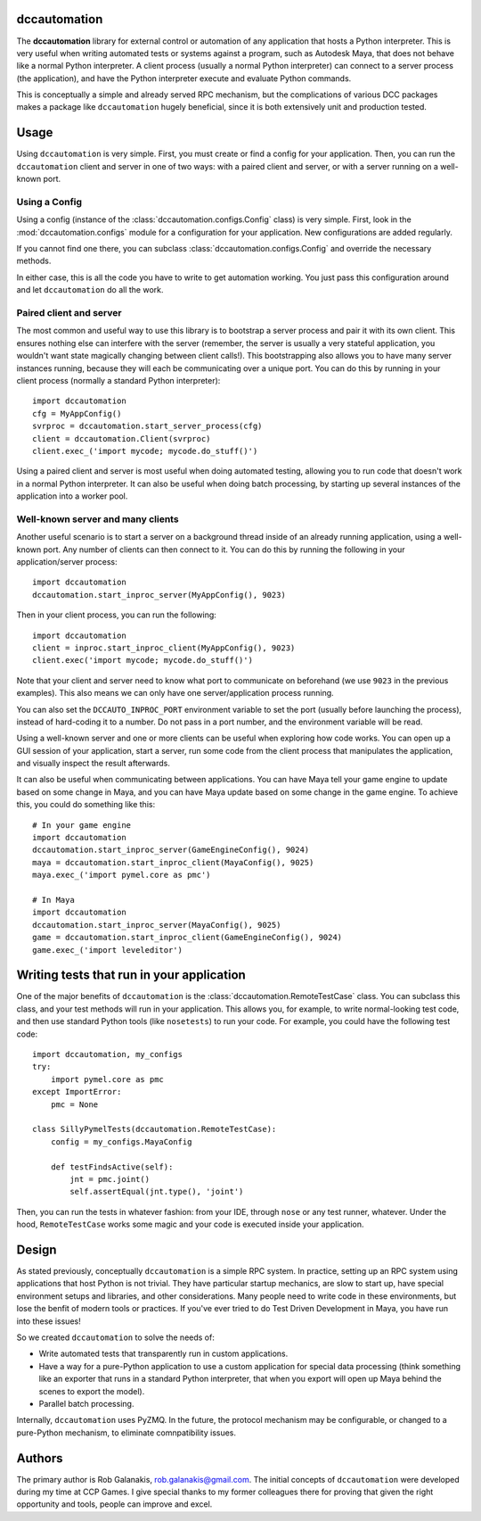 .. image:: https://travis-ci.org/rgalanakis/dccautomation.svg?branch=master
    :target: https://travis-ci.org/rgalanakis/dccautomation
    :alt: build status
    :align: right

.. image:: https://img.shields.io/coveralls/rgalanakis/dccautomation.svg
    :target: https://coveralls.io/r/rgalanakis/dccautomation
    :alt: coverage status
    :align: right

dccautomation
=============

The **dccautomation** library for external control or automation
of any application that hosts a Python interpreter.
This is very useful when writing automated tests or systems against
a program, such as Autodesk Maya, that does not behave like a normal
Python interpreter.
A client process (usually a normal Python interpreter)
can connect to a server process (the application),
and have the Python interpreter execute and evaluate Python commands.

This is conceptually a simple and already served RPC mechanism,
but the complications of various DCC packages makes a package like
``dccautomation`` hugely beneficial, since it is both extensively
unit and production tested.

Usage
=====

Using ``dccautomation`` is very simple.
First, you must create or find a config for your application.
Then, you can run the ``dccautomation`` client and server
in one of two ways: with a paired client and server,
or with a server running on a well-known port.

Using a Config
--------------

Using a config (instance of the :class:`dccautomation.configs.Config` class)
is very simple.
First, look in the :mod:`dccautomation.configs` module for a configuration
for your application. New configurations are added regularly.

If you cannot find one there,
you can subclass :class:`dccautomation.configs.Config`
and override the necessary methods.

In either case, this is all the code you have to write to get
automation working.
You just pass this configuration around and let ``dccautomation``
do all the work.

Paired client and server
------------------------

The most common and useful way to use this library is to
bootstrap a server process and pair it with its own client.
This ensures nothing else can interfere with the server
(remember, the server is usually a very stateful application,
you wouldn't want state magically changing between client calls!).
This bootstrapping also allows you to have many server instances running,
because they will each be communicating over a unique port.
You can do this by running in your client process
(normally a standard Python interpreter)::

    import dccautomation
    cfg = MyAppConfig()
    svrproc = dccautomation.start_server_process(cfg)
    client = dccautomation.Client(svrproc)
    client.exec_('import mycode; mycode.do_stuff()')

Using a paired client and server is most useful when doing automated testing,
allowing you to run code that doesn't work in a normal Python interpreter.
It can also be useful when doing batch processing,
by starting up several instances of the application into a worker pool.

Well-known server and many clients
----------------------------------

Another useful scenario is to start a server on a background thread inside
of an already running application, using a well-known port.
Any number of clients can then connect to it.
You can do this by running the following in your application/server process::

    import dccautomation
    dccautomation.start_inproc_server(MyAppConfig(), 9023)

Then in your client process, you can run the following::

    import dccautomation
    client = inproc.start_inproc_client(MyAppConfig(), 9023)
    client.exec('import mycode; mycode.do_stuff()')

Note that your client and server need to know what port to communicate on
beforehand (we use ``9023`` in the previous examples).
This also means we can only have one server/application process running.

You can also set the ``DCCAUTO_INPROC_PORT`` environment variable
to set the port (usually before launching the process),
instead of hard-coding it to a number.
Do not pass in a port number, and the environment variable will be read.

Using a well-known server and one or more clients can be useful when
exploring how code works.
You can open up a GUI session of your application,
start a server,
run some code from the client process that manipulates the application,
and visually inspect the result afterwards.

It can also be useful when communicating between applications.
You can have Maya tell your game engine to update based on some change in Maya,
and you can have Maya update based on some change in the game engine.
To achieve this, you could do something like this::

    # In your game engine
    import dccautomation
    dccautomation.start_inproc_server(GameEngineConfig(), 9024)
    maya = dccautomation.start_inproc_client(MayaConfig(), 9025)
    maya.exec_('import pymel.core as pmc')

    # In Maya
    import dccautomation
    dccautomation.start_inproc_server(MayaConfig(), 9025)
    game = dccautomation.start_inproc_client(GameEngineConfig(), 9024)
    game.exec_('import leveleditor')

Writing tests that run in your application
==========================================

One of the major benefits of ``dccautomation`` is the
:class:`dccautomation.RemoteTestCase` class.
You can subclass this class,
and your test methods will run in your application.
This allows you, for example, to write normal-looking test code,
and then use standard Python tools (like ``nosetests``) to run your code.
For example, you could have the following test code::

    import dccautomation, my_configs
    try:
        import pymel.core as pmc
    except ImportError:
        pmc = None

    class SillyPymelTests(dccautomation.RemoteTestCase):
        config = my_configs.MayaConfig

        def testFindsActive(self):
            jnt = pmc.joint()
            self.assertEqual(jnt.type(), 'joint')

Then, you can run the tests in whatever fashion:
from your IDE, through ``nose`` or any test runner, whatever.
Under the hood, ``RemoteTestCase`` works some magic and your code is executed
inside your application.

Design
======

As stated previously, conceptually ``dccautomation`` is a simple RPC system.
In practice, setting up an RPC system using applications that host Python
is not trivial.
They have particular startup mechanics, are slow to start up,
have special environment setups and libraries,
and other considerations.
Many people need to write code in these environments,
but lose the benfit of modern tools or practices.
If you've ever tried to do Test Driven Development in Maya,
you have run into these issues!

So we created ``dccautomation`` to solve the needs of:

- Write automated tests that transparently run in custom applications.
- Have a way for a pure-Python application to use a custom application
  for special data processing
  (think something like an exporter that runs in a standard Python interpreter,
  that when you export will open up Maya
  behind the scenes to export the model).
- Parallel batch processing.

Internally, ``dccautomation`` uses PyZMQ. In the future,
the protocol mechanism may be configurable,
or changed to a pure-Python mechanism,
to eliminate comnpatibility issues.

Authors
=======

The primary author is Rob Galanakis, rob.galanakis@gmail.com.
The initial concepts of ``dccautomation`` were developed during my time
at CCP Games.
I give special thanks to my former colleagues there for proving that given the
right opportunity and tools, people can improve and excel.

.. _dccautomation library: http://dccautomation.readthedocs.org/en/latest/
